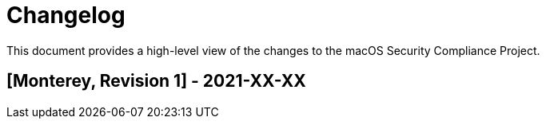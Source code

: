 = Changelog

This document provides a high-level view of the changes to the macOS Security Compliance Project.

== [Monterey, Revision 1] - 2021-XX-XX